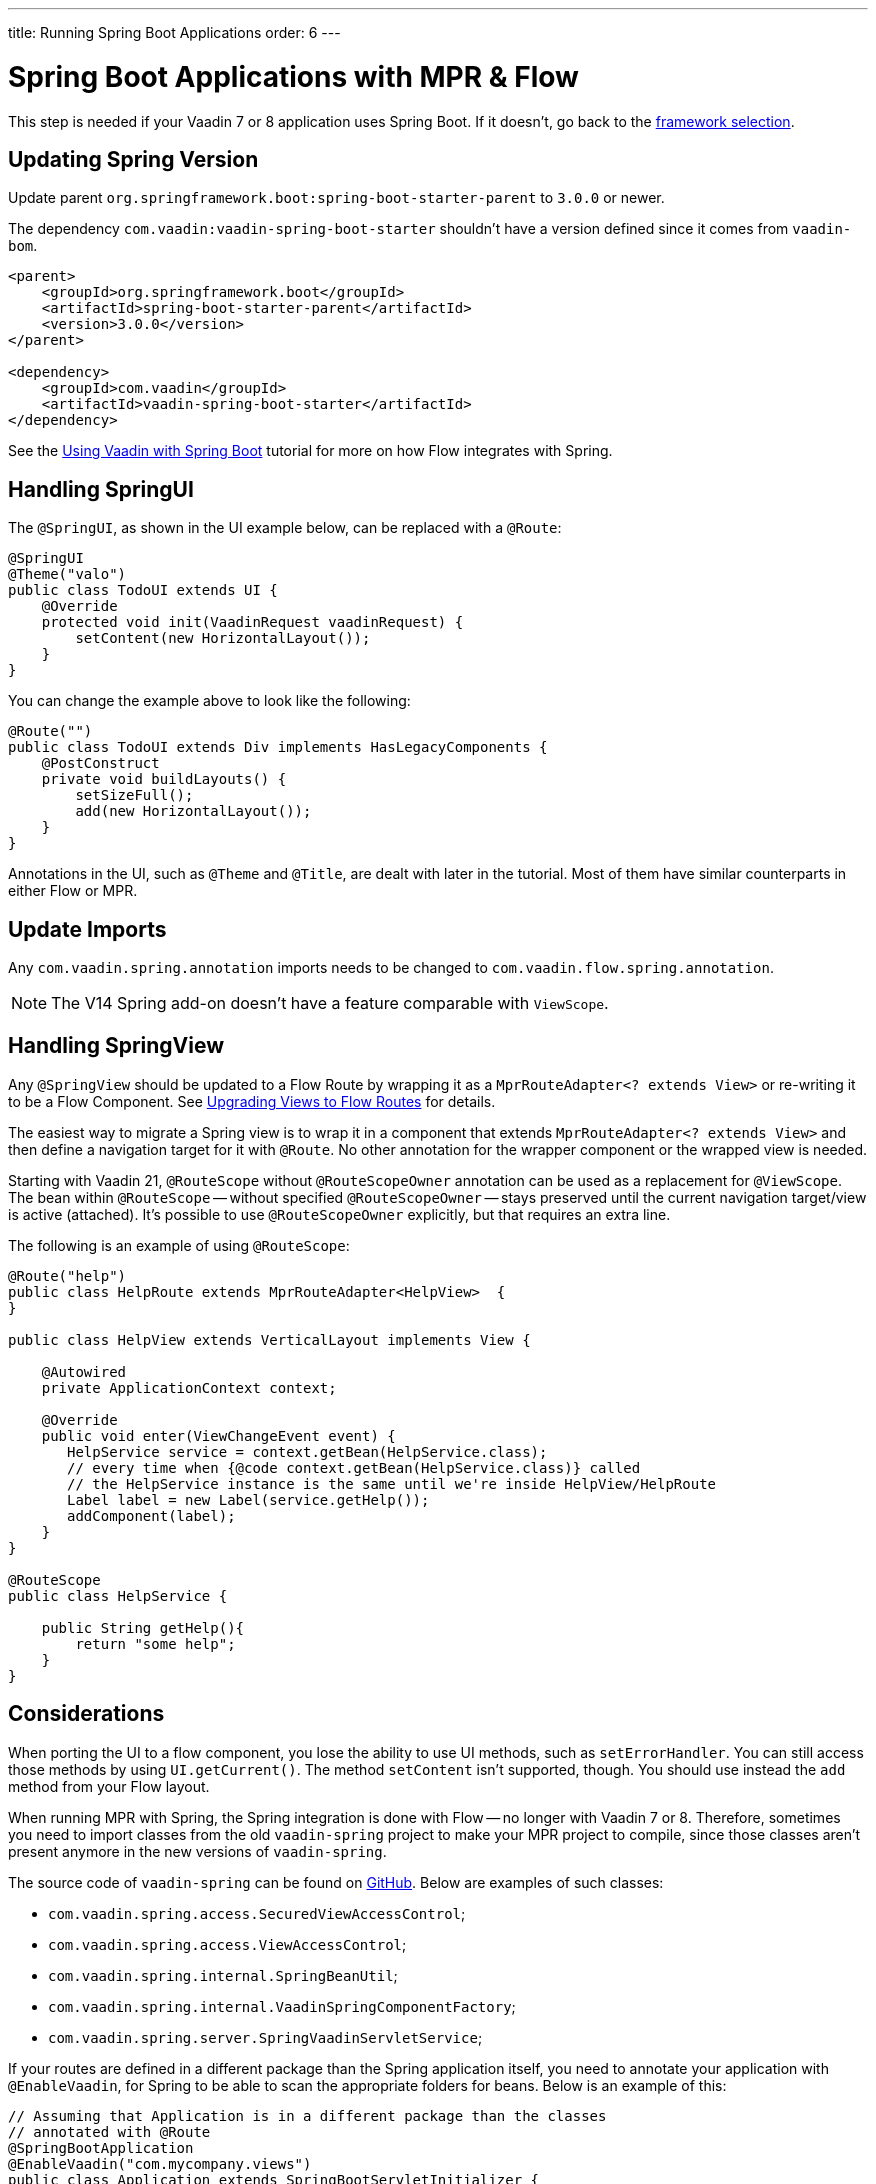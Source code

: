 ---
title: Running Spring Boot Applications
order: 6
---


= Spring Boot Applications with MPR & Flow

This step is needed if your Vaadin 7 or 8 application uses Spring Boot. If it doesn't, go back to the <<3-legacy-uis#,framework selection>>.

== Updating Spring Version

Update parent `org.springframework.boot:spring-boot-starter-parent` to `3.0.0` or newer.

The dependency `com.vaadin:vaadin-spring-boot-starter` shouldn't have a version defined since it comes from `vaadin-bom`.

[source,xml]
----
<parent>
    <groupId>org.springframework.boot</groupId>
    <artifactId>spring-boot-starter-parent</artifactId>
    <version>3.0.0</version>
</parent>

<dependency>
    <groupId>com.vaadin</groupId>
    <artifactId>vaadin-spring-boot-starter</artifactId>
</dependency>
----

See the <<{articles}/flow/integrations/spring/spring-boot#,Using Vaadin with Spring Boot>> tutorial for more on how Flow integrates with Spring.


== Handling SpringUI

The `@SpringUI`, as shown in the UI example below, can be replaced with a `@Route`:

[source,java]
----
@SpringUI
@Theme("valo")
public class TodoUI extends UI {
    @Override
    protected void init(VaadinRequest vaadinRequest) {
        setContent(new HorizontalLayout());
    }
}
----

You can change the example above to look like the following:

[source,java]
----
@Route("")
public class TodoUI extends Div implements HasLegacyComponents {
    @PostConstruct
    private void buildLayouts() {
        setSizeFull();
        add(new HorizontalLayout());
    }
}
----

Annotations in the UI, such as `@Theme` and `@Title`, are dealt with later in the tutorial. Most of them have similar counterparts in either Flow or MPR.


== Update Imports

Any `com.vaadin.spring.annotation` imports needs to be changed to `com.vaadin.flow.spring.annotation`.

[NOTE]
The V14 Spring add-on doesn't have a feature comparable with `ViewScope`.


== Handling SpringView

Any `@SpringView` should be updated to a Flow Route by wrapping it as a `MprRouteAdapter<? extends View>` or re-writing it to be a Flow Component. See <<3-navigator#no-navigator,Upgrading Views to Flow Routes>> for details.

The easiest way to migrate a Spring view is to wrap it in a component that extends `MprRouteAdapter<? extends View>` and then define a navigation target for it with [classname]`@Route`. No other annotation for the wrapper component or the wrapped view is needed.

Starting with Vaadin 21, [classname]`@RouteScope` without [classname]`@RouteScopeOwner` annotation can be used as a replacement for [classname]`@ViewScope`. The bean within [classname]`@RouteScope` -- without specified [classname]`@RouteScopeOwner` -- stays preserved until the current navigation target/view is active (attached). It's possible to use [classname]`@RouteScopeOwner` explicitly, but that requires an extra line.

The following is an example of using `@RouteScope`:

[source,java]
----
@Route("help")
public class HelpRoute extends MprRouteAdapter<HelpView>  {
}

public class HelpView extends VerticalLayout implements View {

    @Autowired
    private ApplicationContext context;

    @Override
    public void enter(ViewChangeEvent event) {
       HelpService service = context.getBean(HelpService.class);
       // every time when {@code context.getBean(HelpService.class)} called
       // the HelpService instance is the same until we're inside HelpView/HelpRoute
       Label label = new Label(service.getHelp());
       addComponent(label);
    }
}

@RouteScope
public class HelpService {

    public String getHelp(){
        return "some help";
    }
}

----

== Considerations

When porting the UI to a flow component, you lose the ability to use UI methods, such as `setErrorHandler`. You can still access those methods by using `UI.getCurrent()`. The method `setContent` isn't supported, though. You should use instead the `add` method from your Flow layout.

When running MPR with Spring, the Spring integration is done with Flow -- no longer with Vaadin 7 or 8. Therefore, sometimes you need to import classes from the old `vaadin-spring` project to make your MPR project to compile, since those classes aren't present anymore in the new versions of `vaadin-spring`.

The source code of `vaadin-spring` can be found on https://github.com/vaadin/spring[GitHub]. Below are examples of such classes:

- `com.vaadin.spring.access.SecuredViewAccessControl`;
- `com.vaadin.spring.access.ViewAccessControl`;
- `com.vaadin.spring.internal.SpringBeanUtil`;
- `com.vaadin.spring.internal.VaadinSpringComponentFactory`;
- `com.vaadin.spring.server.SpringVaadinServletService`;

If your routes are defined in a different package than the Spring application itself, you need to annotate your application with `@EnableVaadin`, for Spring to be able to scan the appropriate folders for beans. Below is an example of this:

[source,java]
----
// Assuming that Application is in a different package than the classes
// annotated with @Route
@SpringBootApplication
@EnableVaadin("com.mycompany.views")
public class Application extends SpringBootServletInitializer {
----

The next step is <<4-ui-parameters#,Configuring UI Parameters>>.

[discussion-id]`CB97788D-A0FE-4D63-9A14-756B23B67732`

++++
<style>
[class^=PageHeader-module--descriptionContainer] {display: none;}
</style>
++++